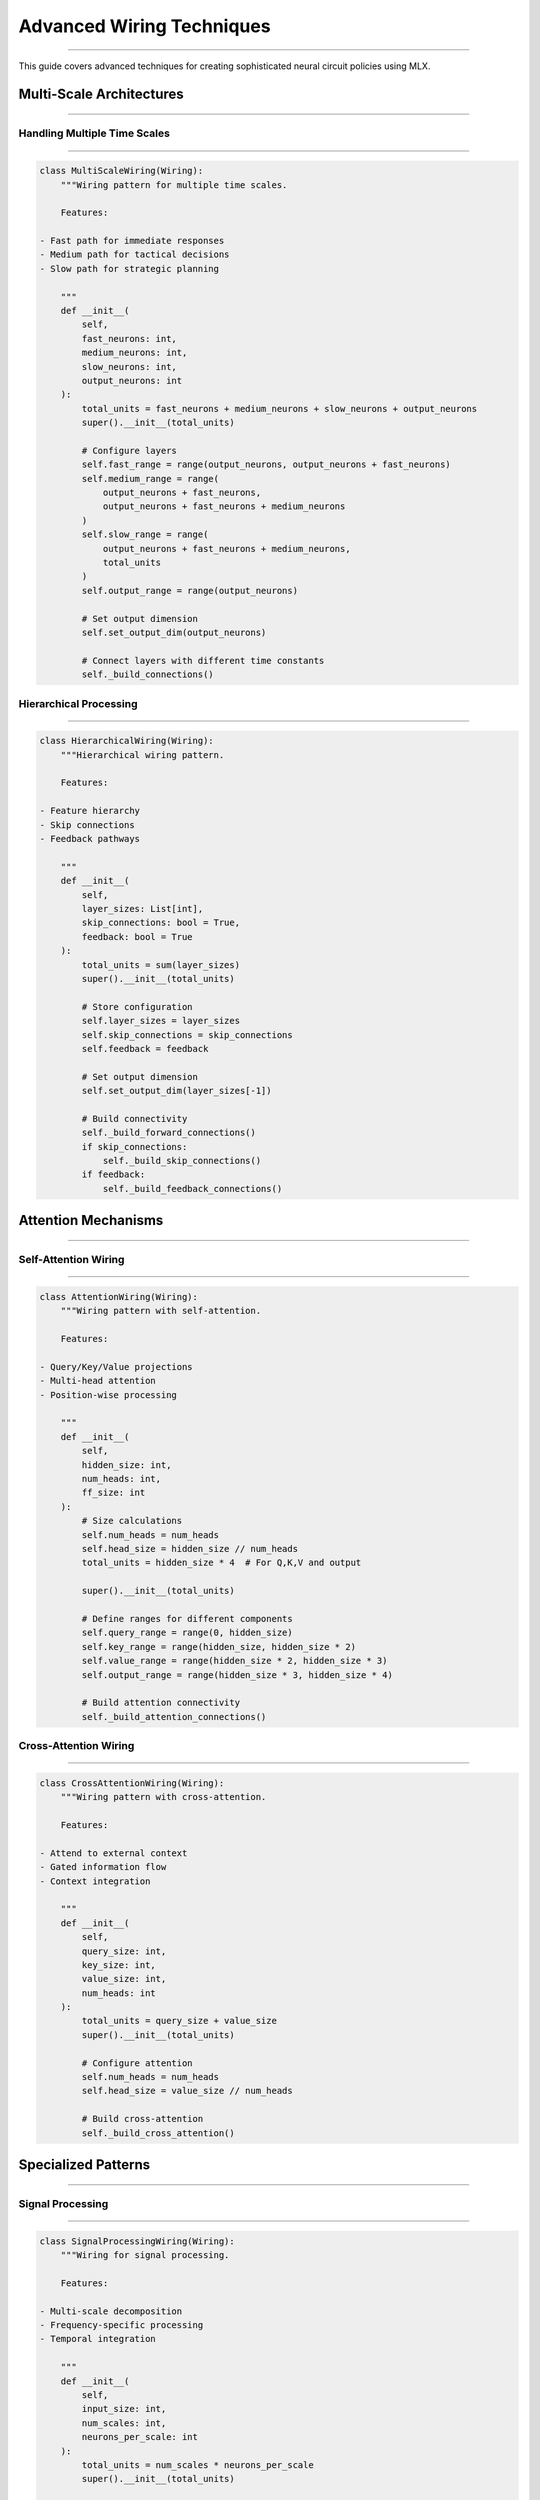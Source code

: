 Advanced Wiring Techniques
==========================
==========================
==========================
==========================
==========================
==========================
==========================
==========================
==========================
==========================
==========================
==========================
==========================
==========================
==========================
=======================

This guide covers advanced techniques for creating sophisticated neural circuit policies using MLX.

Multi-Scale Architectures
-------------------------
-------------------------
-------------------------
-------------------------
-------------------------
-------------------------
-------------------------
-------------------------
-------------------------
-------------------------
-------------------------
-------------------------
-------------------------
-------------------------
-------------------------
----------------------

Handling Multiple Time Scales
~~~~~~~~~~~~~~~~~~~~~~~~~~~~~
~~~~~~~~~~~~~~~~~~~~~~~~~~~~~
~~~~~~~~~~~~~~~~~~~~~~~~~~~~~
~~~~~~~~~~~~~~~~~~~~~~~~~~~~~
~~~~~~~~~~~~~~~~~~~~~~~~~~~~~
~~~~~~~~~~~~~~~~~~~~~~~~~~~~~
~~~~~~~~~~~~~~~~~~~~~~~~~~~~~
~~~~~~~~~~~~~~~~~~~~~~~~~~~~~
~~~~~~~~~~~~~~~~~~~~~~~~~~~~~
~~~~~~~~~~~~~~~~~~~~~~~~~~~~~
~~~~~~~~~~~~~~~~~~~~~~~~~~~~~
~~~~~~~~~~~~~~~~~~~~~~~~~~~~~
~~~~~~~~~~~~~~~~~~~~~~~~~~~~~
~~~~~~~~~~~~~~~~~~~~~~~~~~~~~
~~~~~~~~~~~~~~~~~~~~~~~~~~~~~
~~~~~~~~~~~~~~~~~~~~~~~~~

.. code-block:: python

    class MultiScaleWiring(Wiring):
        """Wiring pattern for multiple time scales.
        
        Features:

    - Fast path for immediate responses
    - Medium path for tactical decisions
    - Slow path for strategic planning

        """
        def __init__(
            self,
            fast_neurons: int,
            medium_neurons: int,
            slow_neurons: int,
            output_neurons: int
        ):
            total_units = fast_neurons + medium_neurons + slow_neurons + output_neurons
            super().__init__(total_units)
            
            # Configure layers
            self.fast_range = range(output_neurons, output_neurons + fast_neurons)
            self.medium_range = range(
                output_neurons + fast_neurons,
                output_neurons + fast_neurons + medium_neurons
            )
            self.slow_range = range(
                output_neurons + fast_neurons + medium_neurons,
                total_units
            )
            self.output_range = range(output_neurons)
            
            # Set output dimension
            self.set_output_dim(output_neurons)
            
            # Connect layers with different time constants
            self._build_connections()

Hierarchical Processing
~~~~~~~~~~~~~~~~~~~~~~~
~~~~~~~~~~~~~~~~~~~~~~~
~~~~~~~~~~~~~~~~~~~~~~~
~~~~~~~~~~~~~~~~~~~~~~~
~~~~~~~~~~~~~~~~~~~~~~~
~~~~~~~~~~~~~~~~~~~~~~~
~~~~~~~~~~~~~~~~~~~~~~~
~~~~~~~~~~~~~~~~~~~~~~~
~~~~~~~~~~~~~~~~~~~~~~~
~~~~~~~~~~~~~~~~~~~~~~~
~~~~~~~~~~~~~~~~~~~~~~~
~~~~~~~~~~~~~~~~~~~~~~~
~~~~~~~~~~~~~~~~~~~~~~~
~~~~~~~~~~~~~~~~~~~~~~~
~~~~~~~~~~~~~~~~~~~~~~~
~~~~~~~~~~~~~~~~~~~

.. code-block:: python

    class HierarchicalWiring(Wiring):
        """Hierarchical wiring pattern.
        
        Features:

    - Feature hierarchy
    - Skip connections
    - Feedback pathways

        """
        def __init__(
            self,
            layer_sizes: List[int],
            skip_connections: bool = True,
            feedback: bool = True
        ):
            total_units = sum(layer_sizes)
            super().__init__(total_units)
            
            # Store configuration
            self.layer_sizes = layer_sizes
            self.skip_connections = skip_connections
            self.feedback = feedback
            
            # Set output dimension
            self.set_output_dim(layer_sizes[-1])
            
            # Build connectivity
            self._build_forward_connections()
            if skip_connections:
                self._build_skip_connections()
            if feedback:
                self._build_feedback_connections()

Attention Mechanisms
--------------------
--------------------
--------------------
--------------------
--------------------
--------------------
--------------------
--------------------
--------------------
--------------------
--------------------
--------------------
--------------------
--------------------
--------------------
-----------------

Self-Attention Wiring
~~~~~~~~~~~~~~~~~~~~~
~~~~~~~~~~~~~~~~~~~~~
~~~~~~~~~~~~~~~~~~~~~
~~~~~~~~~~~~~~~~~~~~~
~~~~~~~~~~~~~~~~~~~~~
~~~~~~~~~~~~~~~~~~~~~
~~~~~~~~~~~~~~~~~~~~~
~~~~~~~~~~~~~~~~~~~~~
~~~~~~~~~~~~~~~~~~~~~
~~~~~~~~~~~~~~~~~~~~~
~~~~~~~~~~~~~~~~~~~~~
~~~~~~~~~~~~~~~~~~~~~
~~~~~~~~~~~~~~~~~~~~~
~~~~~~~~~~~~~~~~~~~~~
~~~~~~~~~~~~~~~~~~~~~
~~~~~~~~~~~~~~~~~~

.. code-block:: python

    class AttentionWiring(Wiring):
        """Wiring pattern with self-attention.
        
        Features:

    - Query/Key/Value projections
    - Multi-head attention
    - Position-wise processing

        """
        def __init__(
            self,
            hidden_size: int,
            num_heads: int,
            ff_size: int
        ):
            # Size calculations
            self.num_heads = num_heads
            self.head_size = hidden_size // num_heads
            total_units = hidden_size * 4  # For Q,K,V and output
            
            super().__init__(total_units)
            
            # Define ranges for different components
            self.query_range = range(0, hidden_size)
            self.key_range = range(hidden_size, hidden_size * 2)
            self.value_range = range(hidden_size * 2, hidden_size * 3)
            self.output_range = range(hidden_size * 3, hidden_size * 4)
            
            # Build attention connectivity
            self._build_attention_connections()

Cross-Attention Wiring
~~~~~~~~~~~~~~~~~~~~~~
~~~~~~~~~~~~~~~~~~~~~~
~~~~~~~~~~~~~~~~~~~~~~
~~~~~~~~~~~~~~~~~~~~~~
~~~~~~~~~~~~~~~~~~~~~~
~~~~~~~~~~~~~~~~~~~~~~
~~~~~~~~~~~~~~~~~~~~~~
~~~~~~~~~~~~~~~~~~~~~~
~~~~~~~~~~~~~~~~~~~~~~
~~~~~~~~~~~~~~~~~~~~~~
~~~~~~~~~~~~~~~~~~~~~~
~~~~~~~~~~~~~~~~~~~~~~
~~~~~~~~~~~~~~~~~~~~~~
~~~~~~~~~~~~~~~~~~~~~~
~~~~~~~~~~~~~~~~~~~~~~
~~~~~~~~~~~~~~~~~~~

.. code-block:: python

    class CrossAttentionWiring(Wiring):
        """Wiring pattern with cross-attention.
        
        Features:

    - Attend to external context
    - Gated information flow
    - Context integration

        """
        def __init__(
            self,
            query_size: int,
            key_size: int,
            value_size: int,
            num_heads: int
        ):
            total_units = query_size + value_size
            super().__init__(total_units)
            
            # Configure attention
            self.num_heads = num_heads
            self.head_size = value_size // num_heads
            
            # Build cross-attention
            self._build_cross_attention()

Specialized Patterns
--------------------
--------------------
--------------------
--------------------
--------------------
--------------------
--------------------
--------------------
--------------------
--------------------
--------------------
--------------------
--------------------
--------------------
--------------------
-----------------

Signal Processing
~~~~~~~~~~~~~~~~~
~~~~~~~~~~~~~~~~~
~~~~~~~~~~~~~~~~~
~~~~~~~~~~~~~~~~~
~~~~~~~~~~~~~~~~~
~~~~~~~~~~~~~~~~~
~~~~~~~~~~~~~~~~~
~~~~~~~~~~~~~~~~~
~~~~~~~~~~~~~~~~~
~~~~~~~~~~~~~~~~~
~~~~~~~~~~~~~~~~~
~~~~~~~~~~~~~~~~~
~~~~~~~~~~~~~~~~~
~~~~~~~~~~~~~~~~~
~~~~~~~~~~~~~~~~~
~~~~~~~~~~~~~~

.. code-block:: python

    class SignalProcessingWiring(Wiring):
        """Wiring for signal processing.
        
        Features:

    - Multi-scale decomposition
    - Frequency-specific processing
    - Temporal integration

        """
        def __init__(
            self,
            input_size: int,
            num_scales: int,
            neurons_per_scale: int
        ):
            total_units = num_scales * neurons_per_scale
            super().__init__(total_units)
            
            # Configure scales
            self.scales = [2**i for i in range(num_scales)]
            self.neurons_per_scale = neurons_per_scale
            
            # Build frequency-specific pathways
            self._build_frequency_pathways()

Computer Vision
~~~~~~~~~~~~~~~
~~~~~~~~~~~~~~~
~~~~~~~~~~~~~~~
~~~~~~~~~~~~~~~
~~~~~~~~~~~~~~~
~~~~~~~~~~~~~~~
~~~~~~~~~~~~~~~
~~~~~~~~~~~~~~~
~~~~~~~~~~~~~~~
~~~~~~~~~~~~~~~
~~~~~~~~~~~~~~~
~~~~~~~~~~~~~~~
~~~~~~~~~~~~~~~
~~~~~~~~~~~~~~~
~~~~~~~~~~~~~~~
~~~~~~~~~~~~

.. code-block:: python

    class VisionWiring(Wiring):
        """Wiring for visual processing.
        
        Features:

    - Local receptive fields
    - Feature hierarchies
    - Skip connections

        """
        def __init__(
            self,
            input_height: int,
            input_width: int,
            channels: List[int],
            kernel_size: int = 3
        ):
            # Calculate total units needed
            total_units = sum(
                h * w * c
                for h, w, c in self._get_feature_maps(
                    input_height,
                    input_width,
                    channels
                )
            )
            
            super().__init__(total_units)
            
            # Build convolutional connectivity
            self._build_conv_connections()

Natural Language
~~~~~~~~~~~~~~~~
~~~~~~~~~~~~~~~~
~~~~~~~~~~~~~~~~
~~~~~~~~~~~~~~~~
~~~~~~~~~~~~~~~~
~~~~~~~~~~~~~~~~
~~~~~~~~~~~~~~~~
~~~~~~~~~~~~~~~~
~~~~~~~~~~~~~~~~
~~~~~~~~~~~~~~~~
~~~~~~~~~~~~~~~~
~~~~~~~~~~~~~~~~
~~~~~~~~~~~~~~~~
~~~~~~~~~~~~~~~~
~~~~~~~~~~~~~~~~
~~~~~~~~~~~~~

.. code-block:: python

    class LanguageWiring(Wiring):
        """Wiring for language processing.
        
        Features:

    - Position encoding
    - Self-attention
    - Hierarchical processing

        """
        def __init__(
            self,
            vocab_size: int,
            hidden_size: int,
            num_layers: int,
            num_heads: int
        ):
            total_units = hidden_size * num_layers
            super().__init__(total_units)
            
            # Configure architecture
            self.hidden_size = hidden_size
            self.num_layers = num_layers
            self.num_heads = num_heads
            
            # Build transformer-style connectivity
            self._build_language_model()

Best Practices
--------------
--------------
--------------
--------------
--------------
--------------
--------------
--------------
--------------
--------------
--------------
--------------
--------------
--------------
--------------
------------

1. **Architecture Design**

   - Match wiring to problem structure
   - Consider computational efficiency
   - Use domain-specific patterns

2. **Implementation**

   - Modular design for reusability
   - Clear documentation
   - Comprehensive testing

3. **Optimization**

   - Profile memory usage
   - Benchmark performance
   - Tune hyperparameters

4. **Integration**

   - Clean interfaces
   - Error handling
   - Configuration management

Common Patterns
---------------
---------------
---------------
---------------
---------------
---------------
---------------
---------------
---------------
---------------
---------------
---------------
---------------
---------------
---------------
------------

1. **Skip Connections**

.. code-block:: python

    def add_skip_connection(self, source_layer, target_layer):
        """Add skip connection between layers."""
        for src in source_layer:
            for dest in target_layer:
                self.add_synapse(src, dest, 1)

2. **Residual Connections**

.. code-block:: python

    def add_residual_block(self, input_range, hidden_range):
        """Add residual connection around hidden layer."""
        # Forward path
        for src in input_range:
            for dest in hidden_range:
                self.add_synapse(src, dest, 1)
        
        # Residual connection
        for i, src in enumerate(input_range):
            self.add_synapse(src, src, 1)

3. **Attention Patterns**

.. code-block:: python

    def add_attention_head(self, query_range, key_range, value_range):
        """Add single attention head."""
        # Query-Key interactions
        for q in query_range:
            for k in key_range:
                self.add_synapse(q, k, 1)
        
        # Value gathering
        for k in key_range:
            for v in value_range:
                self.add_synapse(k, v, 1)

Advanced Topics
---------------
---------------
---------------
---------------
---------------
---------------
---------------
---------------
---------------
---------------
---------------
---------------
---------------
---------------
---------------
------------

1. **Dynamic Routing**

.. code-block:: python

    class DynamicRoutingWiring(Wiring):
        """Implement dynamic routing between capsules."""
        def __init__(self, num_capsules, capsule_dim):
            super().__init__(num_capsules * capsule_dim)
            self._build_routing_connections()

2. **Adaptive Connectivity**

.. code-block:: python

    class AdaptiveWiring(Wiring):
        """Implement connectivity that adapts during training."""
        def update_connectivity(self, importance_scores):
            """Update synapses based on importance."""
            self._prune_weak_connections(importance_scores)
            self._strengthen_important_connections(importance_scores)

3. **Meta-Learning Patterns**

.. code-block:: python

    class MetaWiring(Wiring):
        """Implement wiring that supports meta-learning."""
        def __init__(self, fast_weights, slow_weights):
            super().__init__(fast_weights + slow_weights)
            self._build_meta_connections()

Getting Help
------------
------------
------------
------------
------------
------------
------------
------------
------------
------------
------------
------------
------------
------------
------------
----------

If you need assistance with advanced wiring:

1. Check example notebooks
2. Review implementation details
3. Join community discussions
4. File issues on GitHub
